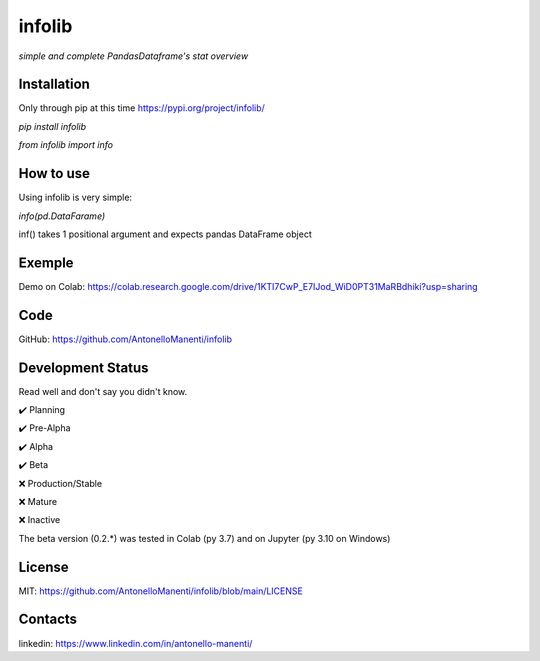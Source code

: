 infolib
=======

*simple and complete PandasDataframe's stat overview*

Installation
------------

Only through pip at this time https://pypi.org/project/infolib/

`pip install infolib`

`from infolib import info`

How to use
----------

Using infolib is very simple:


`info(pd.DataFarame)`

inf() takes 1 positional argument and expects pandas DataFrame object

Exemple
-------

Demo on Colab: https://colab.research.google.com/drive/1KTI7CwP_E7IJod_WiD0PT31MaRBdhiki?usp=sharing

Code
----

GitHub: https://github.com/AntonelloManenti/infolib

Development Status
------------------

Read well and don't say you didn't know.

✔️ Planning

✔️ Pre-Alpha

✔️ Alpha

✔️ Beta

❌ Production/Stable

❌ Mature

❌ Inactive

The beta version (0.2.*) was tested in Colab (py 3.7) and on Jupyter (py 3.10
on Windows)


License
-------

MIT: https://github.com/AntonelloManenti/infolib/blob/main/LICENSE

Contacts
--------

linkedin: https://www.linkedin.com/in/antonello-manenti/
